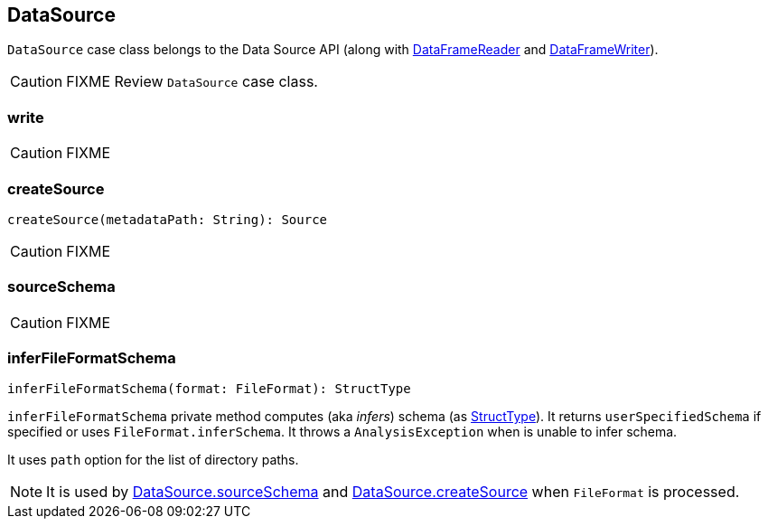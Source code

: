 == [[DataSource]] DataSource

`DataSource` case class belongs to the Data Source API (along with link:spark-sql-dataframereader.adoc[DataFrameReader] and link:spark-sql-dataframewriter.adoc[DataFrameWriter]).

CAUTION: FIXME Review `DataSource` case class.

=== [[write]] write

CAUTION: FIXME

=== [[createSource]] createSource

[source, scala]
----
createSource(metadataPath: String): Source
----

CAUTION: FIXME

=== [[sourceSchema]] sourceSchema

CAUTION: FIXME

=== [[inferFileFormatSchema]] inferFileFormatSchema

[source, scala]
----
inferFileFormatSchema(format: FileFormat): StructType
----

`inferFileFormatSchema` private method computes (aka _infers_) schema (as link:spark-sql-schema-structtype.adoc[StructType]). It returns `userSpecifiedSchema` if specified or uses `FileFormat.inferSchema`. It throws a `AnalysisException` when is unable to infer schema.

It uses `path` option for the list of directory paths.

NOTE: It is used by <<sourceSchema, DataSource.sourceSchema>> and <<createSource, DataSource.createSource>> when `FileFormat` is processed.
